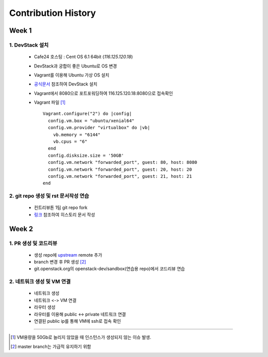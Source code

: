 =========================
Contribution History
=========================

-----------------
Week 1
-----------------

~~~~~~~~~~~~~~~~~
1. DevStack 설치
~~~~~~~~~~~~~~~~~

  - Cafe24 호스팅 : Cent OS 6.1 64bit (*116.125.120.18*) 	
  - DevStack과 궁합이 좋은 Ubuntu로 OS 변경 
  - Vagrant를 이용해 Ubuntu 가상 OS 설치
  - `공식문서 <https://docs.openstack.org/devstack/latest/>`_ 참조하여 DevStack 설치	
  - Vagrant에서 8080으로 포트포워딩하여 116.125.120.18:8080으로 접속확인
  - Vagrant 파일 [1]_ ::

      Vagrant.configure("2") do |config|
        config.vm.box = "ubuntu/xenial64"
        config.vm.provider "virtualbox" do |vb|
          vb.memory = "6144"
          vb.cpus = "6"
        end
        config.disksize.size = '50GB'
        config.vm.network "forwarded_port", guest: 80, host: 8080
        config.vm.network "forwarded_port", guest: 20, host: 20
        config.vm.network "forwarded_port", guest: 21, host: 21
      end

~~~~~~~~~~~~~~~~~~~~~~~~~~~~~~~~~~~~~~~
2. git repo 생성 및 rst 문서작성 연습
~~~~~~~~~~~~~~~~~~~~~~~~~~~~~~~~~~~~~~~

  - 컨트리뷰톤 1팀 git repo fork
  - `링크 <http://docutils.sourceforge.net/docs/user/rst/quickref.html>`_ 참조하여 히스토리 문서 작성

-----------------
Week 2
-----------------

~~~~~~~~~~~~~~~~~~~~~~~~~
1. PR 생성 및 코드리뷰
~~~~~~~~~~~~~~~~~~~~~~~~~

  - 생성 repo에 `upstream <https://github.com/openstack-kr/contributhon-2018-team1>`_ remote 추가
  - branch 변경 후 PR 생성 [2]_  
  - git.openstack.org의 openstack-dev/sandbox(연습용 repo)에서 코드리뷰 연습

~~~~~~~~~~~~~~~~~~~~~~~~~~~~~~
2. 네트워크 생성 및 VM 연결
~~~~~~~~~~~~~~~~~~~~~~~~~~~~~~

  - 네트워크 생성
  - 네트워크 <-> VM 연결
  - 라우터 생성
  - 라우터를 이용해 public <-> private 네트워크 연결
  - 연결된 public ip를 통해 VM에 ssh로 접속 확인

-----------------

.. [1] VM용량을 50Gb로 늘리지 않았을 때 인스턴스가 생성되지 않는 이슈 발생.
.. [2] master branch는 가급적 유지하기 위함

